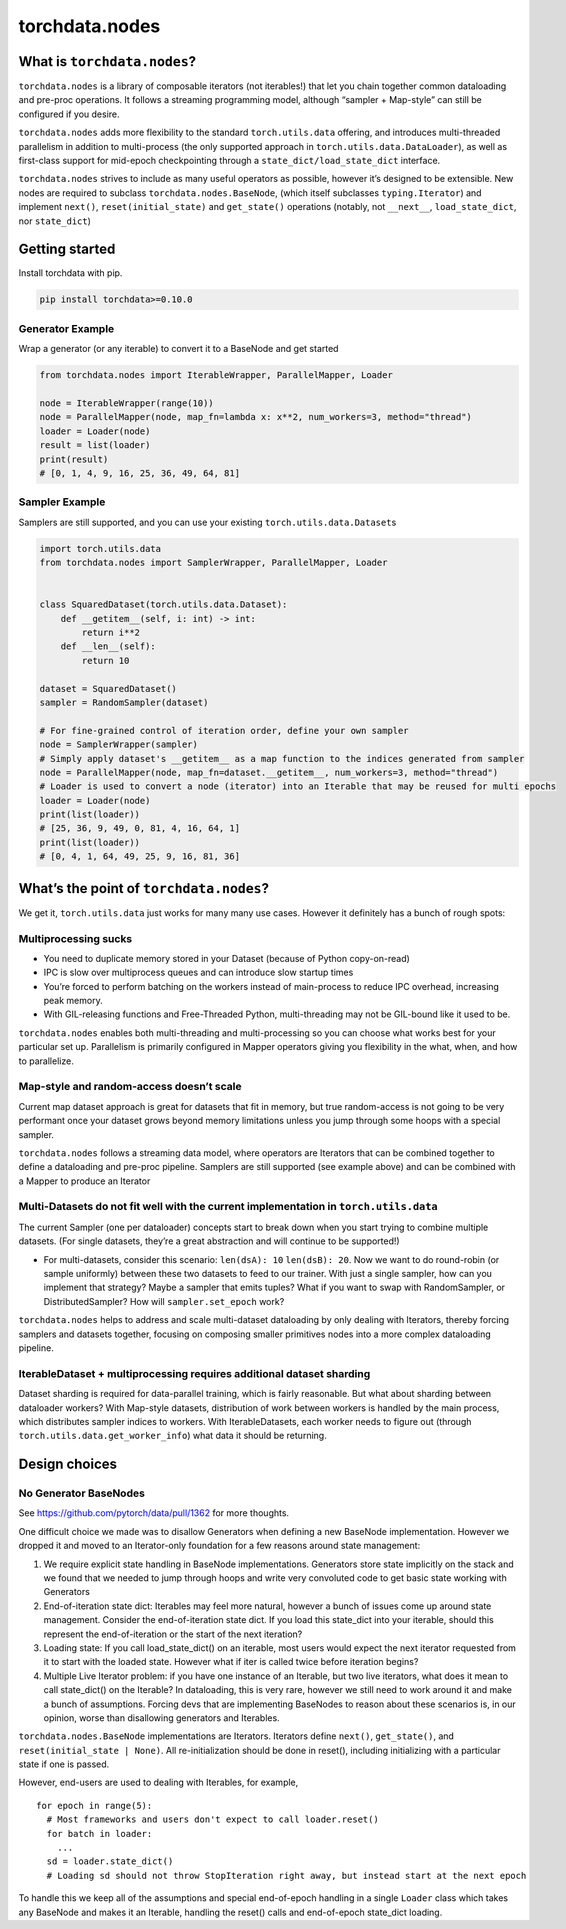 torchdata.nodes
===============

What is ``torchdata.nodes``?
----------------------------

``torchdata.nodes`` is a library of composable iterators (not
iterables!) that let you chain together common dataloading and pre-proc
operations. It follows a streaming programming model, although “sampler
+ Map-style” can still be configured if you desire.

``torchdata.nodes`` adds more flexibility to the standard
``torch.utils.data`` offering, and introduces multi-threaded parallelism
in addition to multi-process (the only supported approach in
``torch.utils.data.DataLoader``), as well as first-class support for
mid-epoch checkpointing through a ``state_dict/load_state_dict``
interface.

``torchdata.nodes`` strives to include as many useful operators as
possible, however it’s designed to be extensible. New nodes are required
to subclass ``torchdata.nodes.BaseNode``, (which itself subclasses
``typing.Iterator``) and implement ``next()``, ``reset(initial_state)``
and ``get_state()`` operations (notably, not ``__next__``,
``load_state_dict``, nor ``state_dict``)

Getting started
---------------

Install torchdata with pip.

.. code:: bash

   pip install torchdata>=0.10.0

Generator Example
~~~~~~~~~~~~~~~~~

Wrap a generator (or any iterable) to convert it to a BaseNode and get
started

.. code:: python

   from torchdata.nodes import IterableWrapper, ParallelMapper, Loader

   node = IterableWrapper(range(10))
   node = ParallelMapper(node, map_fn=lambda x: x**2, num_workers=3, method="thread")
   loader = Loader(node)
   result = list(loader)
   print(result)
   # [0, 1, 4, 9, 16, 25, 36, 49, 64, 81]

Sampler Example
~~~~~~~~~~~~~~~

Samplers are still supported, and you can use your existing
``torch.utils.data.Dataset``\ s

.. code:: python

   import torch.utils.data
   from torchdata.nodes import SamplerWrapper, ParallelMapper, Loader


   class SquaredDataset(torch.utils.data.Dataset):
       def __getitem__(self, i: int) -> int:
           return i**2
       def __len__(self):
           return 10

   dataset = SquaredDataset()
   sampler = RandomSampler(dataset)

   # For fine-grained control of iteration order, define your own sampler
   node = SamplerWrapper(sampler)
   # Simply apply dataset's __getitem__ as a map function to the indices generated from sampler
   node = ParallelMapper(node, map_fn=dataset.__getitem__, num_workers=3, method="thread")
   # Loader is used to convert a node (iterator) into an Iterable that may be reused for multi epochs
   loader = Loader(node)
   print(list(loader))
   # [25, 36, 9, 49, 0, 81, 4, 16, 64, 1]
   print(list(loader))
   # [0, 4, 1, 64, 49, 25, 9, 16, 81, 36]

What’s the point of ``torchdata.nodes``?
----------------------------------------

We get it, ``torch.utils.data`` just works for many many use cases.
However it definitely has a bunch of rough spots:

Multiprocessing sucks
~~~~~~~~~~~~~~~~~~~~~

-  You need to duplicate memory stored in your Dataset (because of
   Python copy-on-read)
-  IPC is slow over multiprocess queues and can introduce slow startup
   times
-  You’re forced to perform batching on the workers instead of
   main-process to reduce IPC overhead, increasing peak memory.
-  With GIL-releasing functions and Free-Threaded Python,
   multi-threading may not be GIL-bound like it used to be.

``torchdata.nodes`` enables both multi-threading and multi-processing so
you can choose what works best for your particular set up. Parallelism
is primarily configured in Mapper operators giving you flexibility in
the what, when, and how to parallelize.

Map-style and random-access doesn’t scale
~~~~~~~~~~~~~~~~~~~~~~~~~~~~~~~~~~~~~~~~~

Current map dataset approach is great for datasets that fit in memory,
but true random-access is not going to be very performant once your
dataset grows beyond memory limitations unless you jump through some
hoops with a special sampler.

``torchdata.nodes`` follows a streaming data model, where operators are
Iterators that can be combined together to define a dataloading and
pre-proc pipeline. Samplers are still supported (see example above) and
can be combined with a Mapper to produce an Iterator

Multi-Datasets do not fit well with the current implementation in ``torch.utils.data``
~~~~~~~~~~~~~~~~~~~~~~~~~~~~~~~~~~~~~~~~~~~~~~~~~~~~~~~~~~~~~~~~~~~~~~~~~~~~~~~~~~~~~~

The current Sampler (one per dataloader) concepts start to break down
when you start trying to combine multiple datasets. (For single
datasets, they’re a great abstraction and will continue to be
supported!)

-  For multi-datasets, consider this scenario: ``len(dsA): 10``
   ``len(dsB): 20``. Now we want to do round-robin (or sample uniformly)
   between these two datasets to feed to our trainer. With just a single
   sampler, how can you implement that strategy? Maybe a sampler that
   emits tuples? What if you want to swap with RandomSampler, or
   DistributedSampler? How will ``sampler.set_epoch`` work?

``torchdata.nodes`` helps to address and scale multi-dataset dataloading
by only dealing with Iterators, thereby forcing samplers and datasets
together, focusing on composing smaller primitives nodes into a more
complex dataloading pipeline.

IterableDataset + multiprocessing requires additional dataset sharding
~~~~~~~~~~~~~~~~~~~~~~~~~~~~~~~~~~~~~~~~~~~~~~~~~~~~~~~~~~~~~~~~~~~~~~

Dataset sharding is required for data-parallel training, which is fairly
reasonable. But what about sharding between dataloader workers? With
Map-style datasets, distribution of work between workers is handled by
the main process, which distributes sampler indices to workers. With
IterableDatasets, each worker needs to figure out (through
``torch.utils.data.get_worker_info``) what data it should be returning.

Design choices
--------------

No Generator BaseNodes
~~~~~~~~~~~~~~~~~~~~~~

See https://github.com/pytorch/data/pull/1362 for more thoughts.

One difficult choice we made was to disallow Generators when defining a
new BaseNode implementation. However we dropped it and moved to an
Iterator-only foundation for a few reasons around state management:

1. We require explicit state handling in BaseNode implementations.
   Generators store state implicitly on the stack and we found that we
   needed to jump through hoops and write very convoluted code to get
   basic state working with Generators
2. End-of-iteration state dict: Iterables may feel more natural, however
   a bunch of issues come up around state management. Consider the
   end-of-iteration state dict. If you load this state_dict into your
   iterable, should this represent the end-of-iteration or the start of
   the next iteration?
3. Loading state: If you call load_state_dict() on an iterable, most
   users would expect the next iterator requested from it to start with
   the loaded state. However what if iter is called twice before
   iteration begins?
4. Multiple Live Iterator problem: if you have one instance of an
   Iterable, but two live iterators, what does it mean to call
   state_dict() on the Iterable? In dataloading, this is very rare,
   however we still need to work around it and make a bunch of
   assumptions. Forcing devs that are implementing BaseNodes to reason
   about these scenarios is, in our opinion, worse than disallowing
   generators and Iterables.

``torchdata.nodes.BaseNode`` implementations are Iterators. Iterators
define ``next()``, ``get_state()``, and ``reset(initial_state | None)``.
All re-initialization should be done in reset(), including initializing
with a particular state if one is passed.

However, end-users are used to dealing with Iterables, for example,

::

   for epoch in range(5):
     # Most frameworks and users don't expect to call loader.reset()
     for batch in loader:
       ...
     sd = loader.state_dict()
     # Loading sd should not throw StopIteration right away, but instead start at the next epoch

To handle this we keep all of the assumptions and special end-of-epoch
handling in a single ``Loader`` class which takes any BaseNode and makes
it an Iterable, handling the reset() calls and end-of-epoch state_dict
loading.
